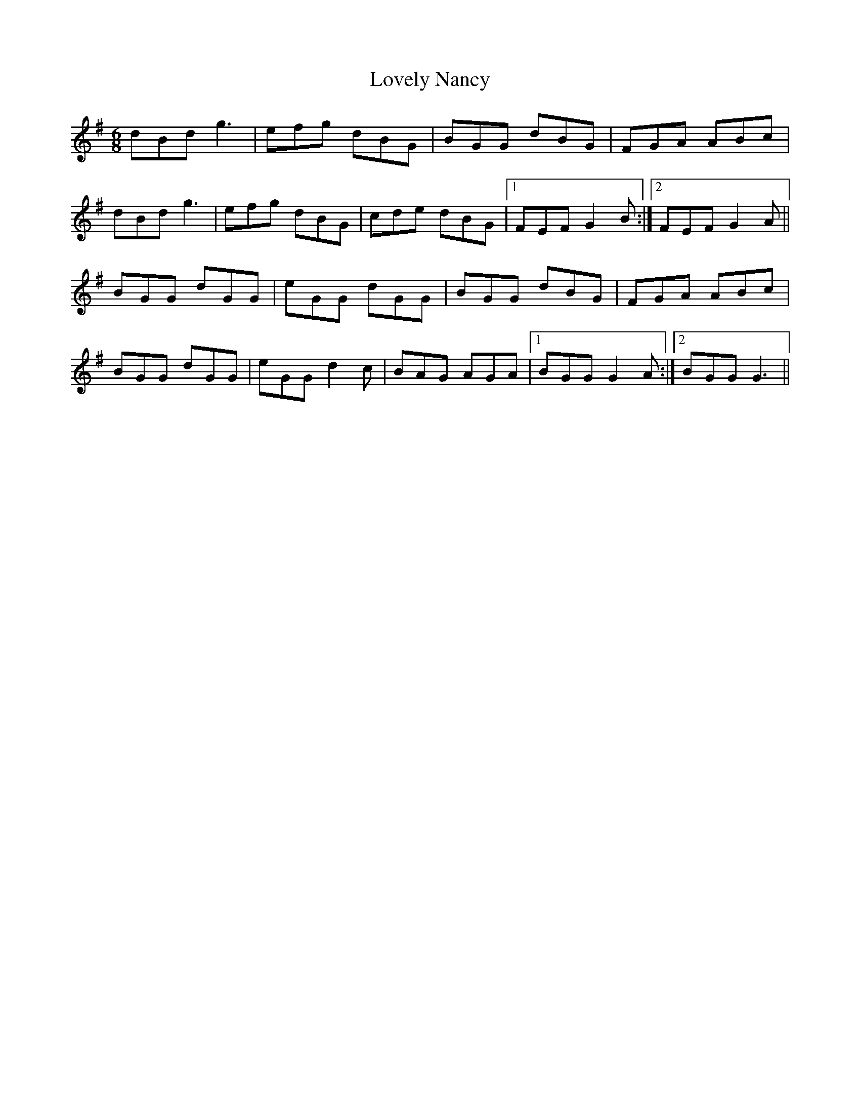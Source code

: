 X: 24392
T: Lovely Nancy
R: jig
M: 6/8
K: Gmajor
dBd g3|efg dBG|BGG dBG|FGA ABc|
dBd g3|efg dBG|cde dBG|1 FEF G2 B:|2 FEF G2 A||
BGG dGG|eGG dGG|BGG dBG|FGA ABc|
BGG dGG|eGG d2 c|BAG AGA|1 BGG G2 A:|2 BGG G3||

